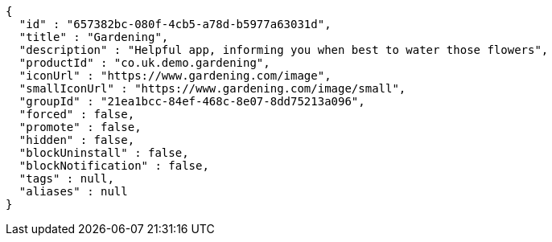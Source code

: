 [source,options="nowrap"]
----
{
  "id" : "657382bc-080f-4cb5-a78d-b5977a63031d",
  "title" : "Gardening",
  "description" : "Helpful app, informing you when best to water those flowers",
  "productId" : "co.uk.demo.gardening",
  "iconUrl" : "https://www.gardening.com/image",
  "smallIconUrl" : "https://www.gardening.com/image/small",
  "groupId" : "21ea1bcc-84ef-468c-8e07-8dd75213a096",
  "forced" : false,
  "promote" : false,
  "hidden" : false,
  "blockUninstall" : false,
  "blockNotification" : false,
  "tags" : null,
  "aliases" : null
}
----